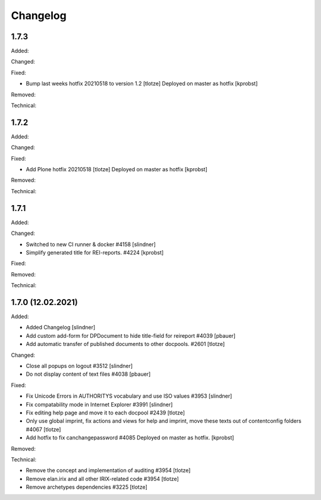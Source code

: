Changelog
=========

1.7.3
-----

Added:


Changed:


Fixed:

- Bump last weeks hotfix 20210518 to version 1.2
  [tlotze]
  Deployed on master as hotfix
  [kprobst]


Removed:


Technical:



1.7.2
-----

Added:


Changed:


Fixed:

- Add Plone hotfix 20210518
  [tlotze]
  Deployed on master as hotfix
  [kprobst]


Removed:


Technical:


1.7.1
-----

Added:


Changed:

- Switched to new CI runner & docker #4158
  [slindner]

- Simplify generated title for REI-reports. #4224
  [kprobst]

Fixed:


Removed:


Technical:


1.7.0 (12.02.2021)
------------------

Added:

- Added Changelog
  [slindner]

- Add custom add-form for DPDocument to hide title-field for reireport #4039
  [pbauer]

- Add automatic transfer of published documents to other docpools. #2601
  [tlotze]

Changed:

- Close all popups on logout #3512
  [slindner]

- Do not display content of text files #4038
  [pbauer]


Fixed:

- Fix Unicode Errors in AUTHORITYS vocabulary and use ISO values #3953
  [slindner]

- Fix compatability mode in Internet Explorer #3991
  [slindner]

- Fix editing help page and move it to each docpool #2439
  [tlotze]

- Only use global imprint, fix actions and views for help and imprint, move
  these texts out of contentconfig folders #4067
  [tlotze]

- Add hotfix to fix canchangepassword #4085
  Deployed on master as hotfix.
  [kprobst]


Removed:


Technical:

- Remove the concept and implementation of auditing #3954
  [tlotze]

- Remove elan.irix and all other IRIX-related code #3954
  [tlotze]

- Remove archetypes dependencies #3225
  [tlotze]
